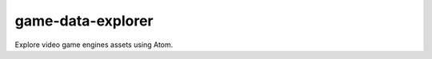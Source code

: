 game-data-explorer
=================================================

Explore video game engines assets using Atom.
